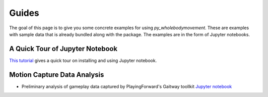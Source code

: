 ======
Guides
======

The goal of this page  is to give you some concrete examples for using *py_wholebodymovement*.
These are examples with sample data that is already bundled along with the package. The
examples are in the form of Jupyter notebooks.

A Quick Tour of Jupyter Notebook
--------------------------------
`This tutorial <https://jupyter-notebook-beginner-guide.readthedocs.io/en/latest/index.html>`_
gives a quick tour on installing and using Jupyter notebook.

Motion Capture Data Analysis
----------------------------
* Preliminary analysis of gameplay data captured by PlayingForward's Gaitway toollkit `Jupyter notebook <https://nbviewer.jupyter.org/github/adelaneh/py_wholebodymovement/blob/rel_0.1.x/notebooks/GaitWayCapturedDataPrelimAnalysis.ipynb>`_

